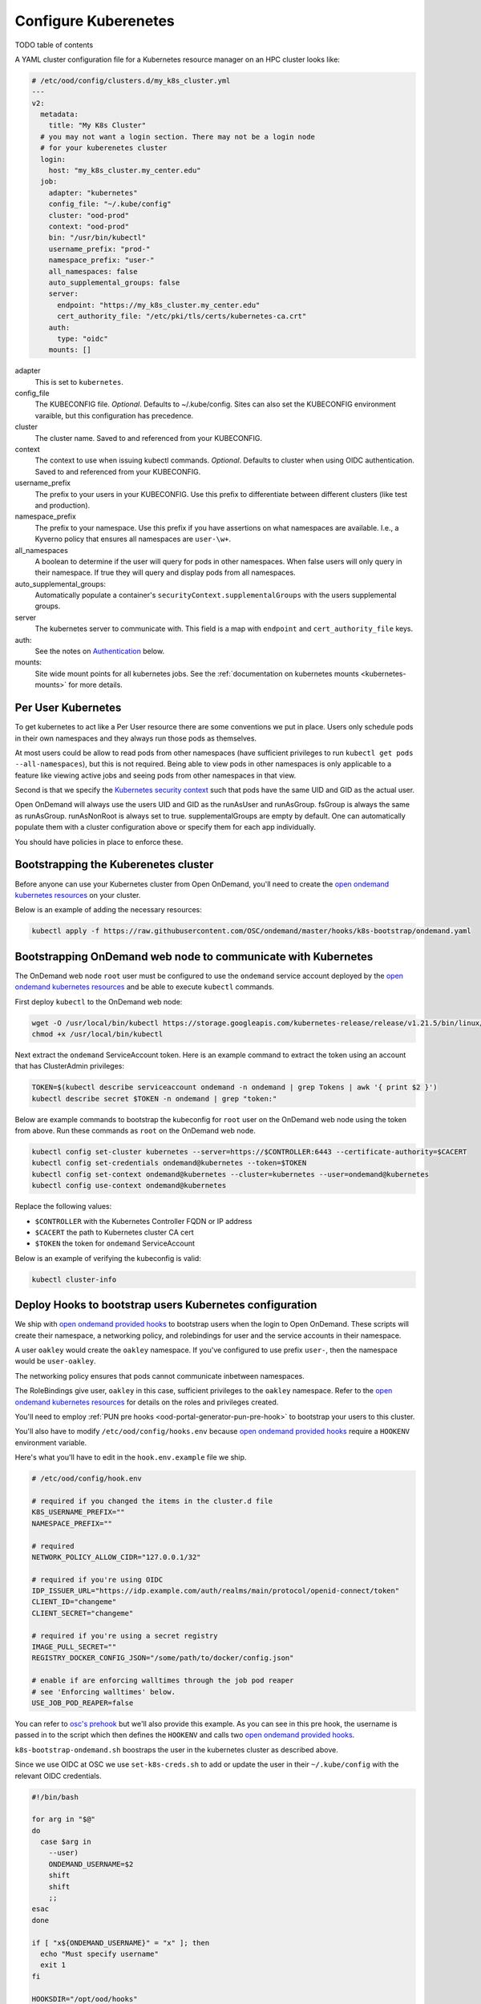 .. _resource-manager-kubernetes:

Configure Kuberenetes
=====================

TODO table of contents

A YAML cluster configuration file for a Kubernetes resource manager on an HPC
cluster looks like:

.. code-block:: yaml

  # /etc/ood/config/clusters.d/my_k8s_cluster.yml
  ---
  v2:
    metadata:
      title: "My K8s Cluster"
    # you may not want a login section. There may not be a login node
    # for your kuberenetes cluster
    login:
      host: "my_k8s_cluster.my_center.edu"
    job:
      adapter: "kubernetes"
      config_file: "~/.kube/config"
      cluster: "ood-prod"
      context: "ood-prod"
      bin: "/usr/bin/kubectl"
      username_prefix: "prod-"
      namespace_prefix: "user-"
      all_namespaces: false
      auto_supplemental_groups: false
      server:
        endpoint: "https://my_k8s_cluster.my_center.edu"
        cert_authority_file: "/etc/pki/tls/certs/kubernetes-ca.crt"
      auth:
        type: "oidc"
      mounts: []


adapter
  This is set to ``kubernetes``.
config_file
  The KUBECONFIG file. *Optional*. Defaults to ~/.kube/config. Sites can also
  set the KUBECONFIG environment varaible, but this configuration has precedence.
cluster
  The cluster name. Saved to and referenced from your KUBECONFIG.
context
  The context to use when issuing kubectl commands. *Optional*. Defaults to cluster
  when using OIDC authentication. Saved to and referenced from your KUBECONFIG.
username_prefix
  The prefix to your users in your KUBECONFIG. Use this prefix to differentiate between
  different clusters (like test and production).
namespace_prefix
  The prefix to your namespace. Use this prefix if you have assertions on what namespaces
  are available. I.e., a Kyverno policy that ensures all namespaces are ``user-\w+``.
all_namespaces
  A boolean to determine if the user will query for pods in other namespaces.  When false
  users will only query in their namespace. If true they will query and display pods from
  all namespaces.
auto_supplemental_groups:
  Automatically populate a container's ``securityContext.supplementalGroups`` with the users
  supplemental groups.
server
  The kubernetes server to communicate with.  This field is a map with ``endpoint`` and
  ``cert_authority_file`` keys.
auth:
  See the notes on `Authentication`_ below.
mounts:
  Site wide mount points for all kubernetes jobs. See the 
  :ref:`documentation on kubernetes mounts <kubernetes-mounts>` for more details.

Per User Kubernetes
*******************

To get kubernetes to act like a Per User resource there are some conventions
we put in place. Users only schedule pods in their own namespaces
and they always run those pods as themselves.

At most users could be allow to read pods from other namespaces (have sufficient
privileges to run ``kubectl get pods --all-namespaces``), but this is not required.
Being able to view pods in other namespaces is only applicable to a feature like
viewing active jobs and seeing pods from other namespaces in that view.

Second is that we specify the `Kubernetes security context`_ such that pods have
the same UID and GID as the actual user.

Open OnDemand will always use the users UID and GID as the runAsUser and runAsGroup.
fsGroup is always the same as runAsGroup. runAsNonRoot is always set to true.
supplementalGroups are empty by default. One can automatically populate them with a
cluster configuration above or specify them for each app individually.

You should have policies in place to enforce these.

Bootstrapping the Kuberenetes cluster
*************************************

Before anyone can use your Kubernetes cluster from Open OnDemand, you'll need
to create the `open ondemand kubernetes resources`_ on your cluster.

Below is an example of adding the necessary resources:

.. code-block:: sh

  kubectl apply -f https://raw.githubusercontent.com/OSC/ondemand/master/hooks/k8s-bootstrap/ondemand.yaml


Bootstrapping OnDemand web node to communicate with Kubernetes
**************************************************************

The OnDemand web node ``root`` user must be configured
to use the ``ondemand`` service account deployed by the `open ondemand kubernetes resources`_ and
be able to execute ``kubectl`` commands.

First deploy ``kubectl`` to the OnDemand web node:

.. code-block:: sh

  wget -O /usr/local/bin/kubectl https://storage.googleapis.com/kubernetes-release/release/v1.21.5/bin/linux/amd64/kubectl
  chmod +x /usr/local/bin/kubectl

Next extract the ``ondemand`` ServiceAccount token.  Here is an example command to extract
the token using an account that has ClusterAdmin privileges:

.. code-block:: sh

  TOKEN=$(kubectl describe serviceaccount ondemand -n ondemand | grep Tokens | awk '{ print $2 }')
  kubectl describe secret $TOKEN -n ondemand | grep "token:"

Below are example commands to bootstrap the kubeconfig for ``root`` user on the OnDemand web node
using the token from above.  Run these commands as ``root`` on the OnDemand web node.

.. code-block:: sh

  kubectl config set-cluster kubernetes --server=https://$CONTROLLER:6443 --certificate-authority=$CACERT
  kubectl config set-credentials ondemand@kubernetes --token=$TOKEN
  kubectl config set-context ondemand@kubernetes --cluster=kubernetes --user=ondemand@kubernetes
  kubectl config use-context ondemand@kubernetes

Replace the following values:

- ``$CONTROLLER`` with the Kubernetes Controller FQDN or IP address
- ``$CACERT`` the path to Kubernetes cluster CA cert
- ``$TOKEN`` the token for ``ondemand`` ServiceAccount

Below is an example of verifying the kubeconfig is valid:

.. code-block:: sh

  kubectl cluster-info

Deploy Hooks to bootstrap users Kubernetes configuration
********************************************************

We ship with `open ondemand provided hooks`_ to bootstrap users when the login
to Open OnDemand. These scripts will create their namespace, a networking policy,
and rolebindings for user and the service accounts in their namespace.

A user ``oakley`` would create the ``oakley`` namespace. If you've configured
to use prefix ``user-``, then the namespace would be ``user-oakley``.

The networking policy ensures that pods cannot communicate inbetween namespaces.

The RoleBindings give user, ``oakley`` in this case, sufficient privileges
to the ``oakley`` namespace.  Refer to the `open ondemand kubernetes resources`_
for details on the roles and privileges created.

You'll need to employ :ref:`PUN pre hooks <ood-portal-generator-pun-pre-hook>`
to bootstrap your users to this cluster.

You'll also have to modify ``/etc/ood/config/hooks.env`` because `open ondemand provided hooks`_
require a ``HOOKENV`` environment variable.

Here's what you'll have to edit in the ``hook.env.example`` file we ship.

.. code-block:: text

  # /etc/ood/config/hook.env

  # required if you changed the items in the cluster.d file
  K8S_USERNAME_PREFIX=""
  NAMESPACE_PREFIX=""

  # required
  NETWORK_POLICY_ALLOW_CIDR="127.0.0.1/32"

  # required if you're using OIDC
  IDP_ISSUER_URL="https://idp.example.com/auth/realms/main/protocol/openid-connect/token"
  CLIENT_ID="changeme"
  CLIENT_SECRET="changeme"

  # required if you're using a secret registry
  IMAGE_PULL_SECRET=""
  REGISTRY_DOCKER_CONFIG_JSON="/some/path/to/docker/config.json"

  # enable if are enforcing walltimes through the job pod reaper
  # see 'Enforcing walltimes' below.
  USE_JOB_POD_REAPER=false

You can refer to `osc's prehook`_ but we'll also provide this example.
As you can see in this pre hook, the username is passed in to the script
which then defines the ``HOOKENV`` and calls two `open ondemand provided hooks`_.

``k8s-bootstrap-ondemand.sh`` boostraps the user in the kubernetes cluster as described
above.

Since we use OIDC at OSC we use ``set-k8s-creds.sh`` to add or update the user in their
``~/.kube/config`` with the relevant OIDC credentials.

.. code-block:: shell

  #!/bin/bash

  for arg in "$@"
  do
    case $arg in
      --user)
      ONDEMAND_USERNAME=$2
      shift
      shift
      ;;
  esac
  done

  if [ "x${ONDEMAND_USERNAME}" = "x" ]; then
    echo "Must specify username"
    exit 1
  fi

  HOOKSDIR="/opt/ood/hooks"
  HOOKENV="/etc/ood/config/hook.env"

  /bin/bash "$HOOKSDIR/k8s-bootstrap/k8s-bootstrap-ondemand.sh" "$ONDEMAND_USERNAME" "$HOOKENV"
  /bin/bash "$HOOKSDIR/k8s-bootstrap/set-k8s-creds.sh" "$ONDEMAND_USERNAME" "$HOOKENV"


Authentication
**************

Here are the current configurations you can list for different types of
authentication.

Managed Authentication
----------------------

.. code-block:: yaml

  # /etc/ood/config/clusters.d/my_k8s_cluster.yml
  ---
  v2:
    job:
      # ...
      auth:
        type: 'managed'

This is the simplest case and is the default. The authentication
is managed outside of Open OnDemand. We will not ``set-context``
or ``set-cluster``.

We will pass ``--context`` to kubectl commands if you have it configured
in the cluster config (above). Otherwise, it's assumed that the current context
is set out of bounds.

OIDC Authentication
-------------------

.. code-block:: yaml

  # /etc/ood/config/clusters.d/my_k8s_cluster.yml
  ---
  v2:
    job:
      # ...
      auth:
        type: 'odic'

This uses the OIDC credentails that you've logged in with.  When
the dashboard starts up it will ``set-context`` and ``set-cluster``
to what you've configured.

We will pass ``--context`` to kubectl commands. This defaults to
the cluster but can be something different if you configure it so.

GKE Authentication
------------------

.. code-block:: yaml

  # /etc/ood/config/clusters.d/my_k8s_cluster.yml
  ---
  v2:
    job:
      # ...
      auth:
        type: 'gke'
        svc_acct_file: '~/.gke/my-service-account-file'

It's expected that you have a service account that can then manipulate
the cluster you're interacting with. Every user should have a cooresponding
service account to interact with GKE. 

When the dasbhoard starts up, we use ``gcloud`` to configure your KUBECONFIG.

Google Cloud's Goolge Kubernetes Engine (GKE) needs some more documentation
on what privileges this serivce account is setup with and how one may bootstrap
it.

Open OnDemand apps in a Kuberenetes cluster
*******************************************

Kuberenetes is so different from other HPC clusters that the interface we have for
other schedulers didn't quite fit.  So Open OnDemand apps developed for kubernetes
clusters look quite different from other schedulers.  Essentially most things we'll
need are packed into the ``native`` key of the ``submit.yml.erb`` files.

See the :ref:`tutorial for a kubernetes app <app-development-tutorials-interactive-apps-k8s-jupyter>`
for more details.


Kyverno Policies
****************

Once Kubernetes is available to OnDemand, it's possible for users to use ``kubectl`` to submit arbirary pods to
Kubernetes. To ensure proper security with Kubernetes a policy engine such as `Kyverno`_ can be used to ensure certain
security standards.

For OnDemand, many of the `Kyverno baseline and restricted sescurity policies`_ will work.  There are also policies that
can be deployed to ensure the UID/GID of user pods match that user's UID/GID on the HPC clusters.
Some `example policies`_ do things such as enforce UID/GID and other security standards for OnDemand.
These policies rely heavily on the fact that OnDemand usage in Kubernetes using a namespace prefix.

The policies enforcing UID/GID and supplemental groups are using data supplied by
the `k8-ldap-configmap`_ tool that generates ConfigMap resources based on LDAP data.
This tool runs as a deployment inside the Kubernetes cluster.

Enforcing Walltimes
*******************

In order to enforce that OnDemand pods have a finite runtime it's necessary to deploy a service that can
cleanup pods that have run past their walltime.  Also because OnDemand is bootstrapping
a namespace per user it's useful to cleanup unused namespaces.

The OnDemand pods will have the ``pod.kubernetes.io/lifetime`` annotation set that
is read by `job-pod-reaper`_ that will kill pods that have reached their walltime.
The `job-pod-reaper`_ service runs as a Deployment inside Kubernetes and will kill
any pods based on the lifetime annotation.
Below is an example of Helm values that can be used to configure job-pod-reaper for OnDemand:

.. code-block:: yaml

  reapNamespaces: false
  namespaceLabels: app.kubernetes.io/name=open-ondemand
  objectLabels: app.kubernetes.io/managed-by=open-ondemand

You will need to tell OnDemand you are using `job-pod-reaper`_ and to bootstrap the necessary RoleBinding so that
job-pod-reaper can delete OnDemand pods. Update ``/etc/ood/config/hooks.env`` to include the following configuration:

.. code-block:: sh

  USE_JOB_POD_REAPER="true"

In order to cleanup unused namespaces the `k8-namespace-reaper`_ tool can be used.
This tool will delete a namespace based on several factors:

- The creation timestamp of the namespace
- ``openondemand.org/last-hook-execution`` annotation set by the OnDemand pre-PUN hook
- The last pod to run in that namespace based on Prometheus metrics

Below is an example of Helm values to deploy this tool for OnDemand where the OnDemand namespaces have ``user-`` prefix:

.. code-block:: yaml

  config:
    namespaceLabels: app.kubernetes.io/name=open-ondemand
    namespaceRegexp: user-.+
    namespaceLastUsedAnnotation: openondemand.org/last-hook-execution
    prometheusAddress: http://prometheus.prometheus:9090
    reapAfter: 8h
    lastUsedThreshold: 4h
    interval: 2h

Using a private image registry
******************************

OnDemand's Kubernetes integration can be setup to pull images from a private registry
like `Harbor <https://goharbor.io/>`_.

In order to pull images from a private registry that requires authentication,
OnDemand can be configured to setup `Image Pull Secrets <https://kubernetes.io/docs/tasks/configure-pod-container/pull-image-private-registry/>`_.
The OnDemand web node will need a JSON file setup that includes the username and password of a registry user authorized
to pull images used by OnDemand apps.

In the following example you can set the following values:

- ``$REGISTRY`` the registry address.
- ``$REGISTRY_USER`` the username of the user authorized to pull the images
- ``$REGISTRY_PASSWORD`` the password of the user authorized to pull the images

.. code-block:: sh

  AUTH=$(echo -n "${REGISTRY_USER}:${REGISTRY_PASSWORD}" | base64)
  cat > /etc/ood/config/image-registry.json <<EOF
  {
    "auths": {
      "${REGISTRY}": {
        "auth": "${AUTH}"
      }
    }
  }
  EOF
  chmod 0600 /etc/ood/config/image-registry.json

Once the registry JSON is created you must configure ``/etc/ood/config/hooks.env`` so OnDemand knows how to bootstrap
a user's namespaces with the ability to pull from this registry:

.. code-block:: sh

  IMAGE_PULL_SECRET="private-docker-registry"
  REGISTRY_DOCKER_CONFIG_JSON="/etc/ood/config/image-registry.json"

OIDC Audicence
**************


.. _kubernetes security context: https://kubernetes.io/docs/reference/kubernetes-api/workload-resources/pod-v1/#security-context
.. _open ondemand provided hooks: https://github.com/OSC/ondemand/tree/master/hooks
.. _open ondemand kubernetes resources: https://github.com/OSC/ondemand/blob/master/hooks/k8s-bootstrap/ondemand.yaml
.. _osc's prehook: https://github.com/OSC/osc-ood-config/blob/master/hooks/pre-hook.sh
.. _kyverno: https://kyverno.io
.. _kyverno baseline and restricted sescurity policies: https://github.com/kyverno/kyverno/tree/main/charts/kyverno-policies/templates
.. _example policies: https://github.com/OSC/osc-helm-charts/tree/main/charts/kyverno-policies/templates
.. _k8-ldap-configmap: https://github.com/OSC/k8-ldap-configmap
.. _job-pod-reaper: https://github.com/OSC/job-pod-reaper
.. _k8-namespace-reaper: https://github.com/OSC/k8-namespace-reaper
